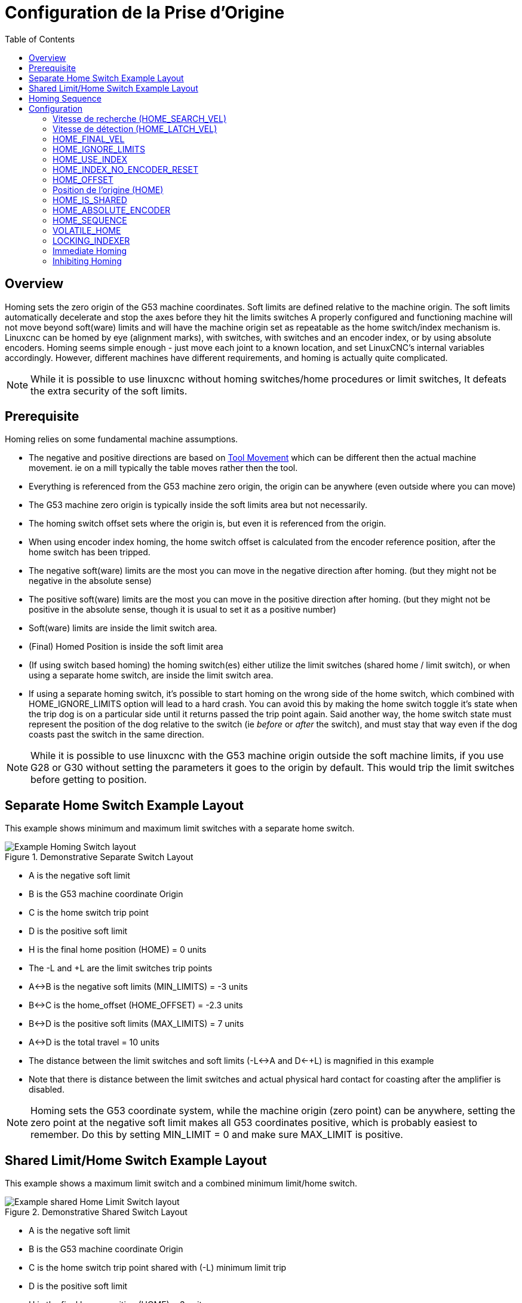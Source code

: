 :lang: fr
:toc:

[[cha:homing-configuration]]
= Configuration de la Prise d'Origine

== Overview

Homing sets the zero origin of the G53 machine coordinates.
Soft limits are defined relative to the machine origin.
The soft limits automatically decelerate and stop the axes before they hit the limits switches
A properly configured and functioning machine will not move beyond soft(ware) limits and
will have the machine origin set as repeatable as the home switch/index mechanism is.
Linuxcnc can be homed by eye (alignment marks), with switches, with switches and an encoder index, or by using absolute encoders.
Homing seems simple enough - just move each joint to a known location,
and set LinuxCNC's internal variables accordingly.
However, different machines have different requirements, and homing is actually quite
complicated. 

[NOTE]
While it is possible to use linuxcnc without homing switches/home procedures or limit switches,
It defeats the extra security of the soft limits.

== Prerequisite

Homing relies on some fundamental machine assumptions.

* The negative and positive directions are based on <<sec:machine-configurations,Tool Movement>> which can be different
  then the actual machine movement. ie on a mill typically the table moves rather then the tool.
* Everything is referenced from the G53 machine zero origin, the origin can be anywhere (even outside where you can move)
* The G53 machine zero origin is typically inside the soft limits area but not necessarily.
* The homing switch offset sets where the origin is, but even it is referenced from the origin.
* When using encoder index homing, the home switch offset is calculated from the encoder reference position, after the home switch has been tripped.
* The negative soft(ware) limits are the most you can move in the negative direction after homing.
  (but they might not be negative in the absolute sense)
* The positive soft(ware) limits are the most you can move in the positive direction after homing.
  (but they might not be positive in the absolute sense, though it is usual to set it as a positive number)
* Soft(ware) limits are inside the limit switch area.
* (Final) Homed Position is inside the soft limit area
* (If using switch based homing) the homing switch(es) either utilize the limit switches (shared home / limit switch),
  or when using a separate home switch, are inside the limit switch area. 
* If using a separate homing switch, it's possible to start homing on the wrong side of the home switch,
  which combined with HOME_IGNORE_LIMITS option will lead to a hard crash.
  You can avoid this by making the home switch toggle it's state when the trip dog is on a particular
  side until it returns passed the trip point again.
  Said another way, the home switch state must represent the position of the dog relative to the switch (ie _before_ or _after_ the switch),
  and must stay that way even if the dog coasts past the switch in the same direction.

[NOTE]
While it is possible to use linuxcnc with the G53 machine origin outside the soft machine limits, if you use G28 or G30 without setting
the parameters it goes to the origin by default. This would trip the limit switches before getting to position.

== Separate Home Switch Example Layout

This example shows minimum and maximum limit switches with a separate home switch.

.Demonstrative Separate Switch Layout
image::images/HomeAxisTravel_V2.png["Example Homing Switch layout",align="center"]

* A is the negative soft limit 
* B is the G53 machine coordinate Origin
* C is the home switch trip point
* D is the positive soft limit
* H is the final home position (HOME) = 0 units
* The -L and +L are the limit switches trip points
* A<->B is the negative soft limits (MIN_LIMITS) = -3 units
* B<->C is the home_offset (HOME_OFFSET) = -2.3 units
* B<->D is the positive soft limits (MAX_LIMITS) = 7 units
* A<->D is the total travel = 10 units
* The distance between the limit switches and soft limits (-L<->A and D<-+L) is magnified in this example
* Note that there is distance between the limit switches and actual physical hard contact for coasting after the amplifier is disabled.

[NOTE]
Homing sets the G53 coordinate system, while the machine origin (zero point) can be anywhere,
setting the zero point at the negative soft limit makes all G53 coordinates positive,
which is probably easiest to remember. Do this by setting MIN_LIMIT = 0 and make sure MAX_LIMIT is positive.

== Shared Limit/Home Switch Example Layout

This example shows a maximum limit switch and a combined minimum limit/home switch.

.Demonstrative Shared Switch Layout
image::images/HomeAxisTravel_V3.png["Example shared Home Limit Switch layout",align="center"]


* A is the negative soft limit 
* B is the G53 machine coordinate Origin
* C is the home switch trip point shared with (-L) minimum limit trip
* D is the positive soft limit
* H is the final home position (HOME) = 3 units
* The -L and +L are the limit switch trip points
* A<->B is the negative soft limits (MIN_LIMITS) = 0 units
* B<->C is the home_offset (HOME_OFFSET) = -0.7 units
* B<->D is the positive soft limits (MAX_LIMITS) 10 units
* A<->D is the total travel = 10 units
* The distance between the limits switches and soft limits (-L<->A and D<->+L) is magnified in this example
* Note that there is distance between the limit switches and actual physical hard contact for coasting after the amplifier is disabled.

== Homing Sequence

There are four possible homing sequences defined by the sign of HOME_SEARCH_VEL
and HOME_LATCH_VEL, along with the associated configuration parameters as shown
in the following table. Two basic conditions exist, HOME_SEARCH_VEL and
HOME_LATCH_VEL are the same sign or they are opposite signs. For a more
detailed description of what each configuration parameter does, see the
following section.

.Homing Sequences
image::images/emc2-motion-homing-diag.png["Homing Sequences",align="center"]

== Configuration

Le tableau suivant détermine exactement comment se déroule la séquence de
prise d'origines définie dans la section [AXIS] du fichier INI.

[width="80%", options="header", cols="4*^"]
|==========================================================
|Type de POM      |SEARCH_VEL |LATCH_VEL    |USE_INDEX
|Immediate        |0          |0            |NON
|Index-seul       |0          |nonzero      |OUI
|Contact-seul     |nonzero    |nonzero      |NO
|Contact et Index |nonzero    |nonzero      |OUI
|==========================================================

[NOTE]
Toute autre combinaison produira une erreur.

=== Vitesse de recherche (HOME_SEARCH_VEL)(((Vitesse de recherche du contact d'origine)))

This variable has units of machine-units per second.

Une valeur égale à zéro indique qu'il n'y a pas de contact d'origine machine, dans ce cas, les phases de recherche de ce contact seront
occultées. La valeur par défaut est zéro.

Vitesse de la phase initiale de prise d'origine, pendant la recherche du contact d'origine machine. Une valeur différente de zéro indique à LinuxCNC
la présence d'un contact d'origine machine. LinuxCNC va alors commencer par vérifier si ce contact est déjà attaqué. Si oui, il le dégagera à la
vitesse établie par _HOME_SEARCH_VEL_, la direction du dégagement sera de signe opposé à celui de _HOME_SEARCH_VEL_. Puis, il va revenir vers
le contact en se déplaçant dans la direction spécifiée par le signe de
_HOME_SEARCH_VEL_ et à la vitesse déterminée par sa valeur absolue.
Quand le contact d'origine machine est détecté, le mobile s'arrête
aussi vite que possible, il y aura cependant toujours un certain dépassement
dû à l'inertie et dépendant de la vitesse. Si celle-ci est trop élevée, le
mobile peut dépasser suffisamment le contact pour aller attaquer un
fin de course de limite d'axe, voir même aller se crasher dans une butée
mécanique. À l'opposé, si _HOME_SEARCH_VEL_ est trop basse, la prise 
d'origine peut durer très longtemps.

=== Vitesse de détection (HOME_LATCH_VEL)(((Vitesse de détection du contact d'origine)))

This variable has units of machine-units per second.

Spécifie la vitesse et la direction utilisée par le mobile pendant la dernière phase de la prise d'origine, c'est la recherche précise du
contact d'origine machine, si il existe et de l'emplacement de l'impulsion d'index, si elle est présente. Cette vitesse est plus lente
que celle de la phase de recherche initiale, afin d'améliorer la précision. Si _HOME_SEARCH_VEL_ et _HOME_LATCH_VEL_ sont de mêmes signes, la phase de
recherche précise s'effectuera dans le même sens que la phase de recherche initiale. Dans ce cas, le mobile dégagera d'abord le contact
en sens inverse avant de revenir vers lui à la vitesse définie ici. L'acquisition de l'origine machine se fera sur la première
impulsion de changement d'état du contact. Si _HOME_SEARCH_VEL_ et _HOME_LATCH_VEL_ sont de signes opposés, la phase de recherche précise
s'effectuera dans le sens opposé à celui de la recherche initiale. Dans
ce cas, LinuxCNC dégagera le contact à la vitesse définie ici. L'acquisition
de l'origine machine se fera sur la première impulsion de
changement d'état du contact lors de son dégagement. Si
_HOME_SEARCH_VEL_ est à zéro, signifiant qu'il n'y a pas de contact et
que _HOME_LATCH_VEL_ et différente de zéro, le mobile continuera
jusqu'à la prochaine impulsion d'index, l'acquisition de l'origine machine
se fera à cet position. Si _HOME_SEARCH_VEL_ est différent de zéro et
 que _HOME_LATCH_VEL_ est égale à zéro, c'est une cause d'erreur, l'opération de prise d'origine échouera. La valeur par défaut est zéro.

=== HOME_FINAL_VEL

This variable has units of machine-units per second.

It specifies the speed that LinuxCNC uses when it makes its move from
HOME_OFFSET to the HOME position. If the HOME_FINAL_VEL is missing from
the ini file, then the maximum joint speed is used to make this move.
The value must be a positive number.

=== HOME_IGNORE_LIMITS(((HOME IGNORE LIMITS)))

Peut contenir les valeurs YES ou NO. Cette variable détermine si LinuxCNC
doit ignorer les fins de course de limites d'axe. Certaines machines
n'utilisent pas un contact d'origine séparé, à la place, elles
utilisent un des interrupteurs de fin de course comme contact
d'origine.
Dans ce cas, LinuxCNC doit ignorer l'activation de cette limite
de course pendant la séquence de prise d'origine. La valeur par défaut
de ce paramètre est NO.

=== HOME_USE_INDEX(((HOME USE INDEX)))

Spécifie si une impulsion d'index doit être prise en compte (cas de règles de mesure ou de codeurs de positions). Si cette variable est
vraie (HOME_USE_INDEX = YES), LinuxCNC fera l'acquisition de l'origine
machine sur le premier front de l'impulsion d'index. Si elle est fausse
(=NO), LinuxCNC fera l'acquisition de l'origine sur le premier front produit
par le contact d'origine (dépendra des signes de _HOME_SEARCH_VEL_ et _HOME_LATCH_VEL_). La valeur par défaut est NO.

[NOTE]
HOME_USE_INDEX requires connections in your hal file to joint.n.index-enable
from the encoder.n.index-enable.

=== HOME_INDEX_NO_ENCODER_RESET(((HOME INDEX NO ENCODER RESET)))

Default is NO.   Use YES if the encoder used for this joint does not
reset its counter when an index pulse is detected after assertion
of the joint index_enable hal pin.
Applicable only for HOME_USE_INDEX = YES.


=== HOME_OFFSET(((HOME OFFSET)))

Contient l'emplacement du point d'origine ou de l'impulsion d'index,
en coordonnées relatives. Il peut aussi être traité comme le décalage
entre le point d'origine machine et le zéro de l'axe. A la détection du point
d'origine ou de l'impulsion d'origine, LinuxCNC ajuste les coordonnées de l'axe
à la valeur de _HOME_OFFSET_.
La valeur par défaut est zéro.

NOTE: The home switch location, as indicated by the HOME_OFFSET variable,
can be inside or outside the soft limits. They will be shared with or inside the 
hard limit switches.

=== Position de l'origine (HOME)(((HOME)))

C'est la position sur laquelle ira le mobile à la fin de la séquence de prise d'origine machine. Après avoir détecté le contact d'origine,
avoir ajusté les coordonnées de ce point à la valeur de _HOME_OFFSET_, le mobile va se déplacer sur la valeur de _HOME_, c'est le point final
de la séquence de prise d'origine. La valeur par défaut est zéro. Notez que même si ce paramètre est égal à la valeur de _HOME_OFFSET_,
le mobile dépassera très légérement la position du point d'aquisition de l'origine machine avant de s'arrêter. Donc il y aura toujours un petit
mouvement à ce moment là (sauf bien sûr si _HOME_SEARCH_VEL_ est à
zéro, et que toute la séquence de POM a été sautée). Ce mouvement final
s'effectue en vitesse de déplacement rapide. Puisque l'axe est
maintenant référencé, il n'y a plus de risque pour la machine, un
mouvement rapide est donc la façon la plus rapide de finir la séquence
de prise d'origine.

[NOTE]
The distinction between 'HOME_OFFSET' and 'HOME' is that 'HOME_OFFSET' first
establishes the origin location and scale on the machine by applying the 'HOME_OFFSET'
value to the location where home was found, and then 'HOME' says where the
joint should move to on that scale.

=== HOME_IS_SHARED(((HOME IS SHARED)))

Si cet axe n'a pas un contact d'origine séparé des autres, mais
plusieurs contacts câblés sur la même broche d'entrée, mettre cette
valeur à 1 pour éviter de commencer la prise d'origine si un de ces
contacts partagés est déjà activé. Mettez cette valeur à 0 pour
permettre la prise d'origine même si un contact est déjà attaqué.

=== HOME_ABSOLUTE_ENCODER(((HOME ABSOLUTE ENCODER)))

Use for absolute encoders.  When a request is made to home the joint,
the current joint position is set to the '[JOINT_n]HOME_OFFSET' value.

The final move to the '[JOINT_n]HOME' position is optional according
to the 'HOME_ABSOLUTE_ENCODER' setting:

----
HOME_ABSOLUTE_ENCODER = 0 (Default) joint does not use an absolute encoder
HOME_ABSOLUTE_ENCODER = 1 Absolute encoder, final move to [JOINT_n]HOME
HOME_ABSOLUTE_ENCODER = 2 Absolute encoder, NO final move to [JOINT_n]HOME
----

[NOTE]
A HOME_IS_SHARED setting is silently ignored.

[NOTE]
A request to rehome the joint is silently ignored.

[[sec:homing-section]]
=== HOME_SEQUENCE(((HOME SEQUENCE)))

Utilisé pour définir l'ordre des séquences _HOME_ALL_ de prise d'origine des différents axes (exemple: la POM de l'axe X ne pourra se
faire qu'après celle de Z). La POM d'un axe ne pourra se faire qu'après tous les autres en ayant la valeur la plus petite de _HOME_SEQUENCE_ et
après qu'ils soient déjà tous à _HOME_OFFSET_. Si deux axes ont la même valeur de _HOME_SEQUENCE_, leurs POM s'effectueront simultanément. Si
_HOME_SEQUENCE_ est égale à -1 ou n'est pas spécifiée, l'axe ne sera pas
compris dans la séquence _HOME_ALL_. Les valeurs de _HOME_SEQUENCE_
débutent à 0, il ne peut pas y avoir de valeur inutilisée.

[NOTE]
If HOME_SEQUENCE is not specified then the joint will not be
homed by the *HOME ALL* sequence (but may be homed by individual
joint-specific homing commands).

The initial HOME_SEQUENCE number may be 0, 1 (or -1).  The
absolute value of sequence numbers must increment by one --
skipping sequence numbers is not supported.  If a sequence number
is omitted, *HOME ALL* homing will stop upon completion of the
last valid sequence number.

*Negative* HOME_SEQUENCE values indicate that joints in the sequence
should *synchronize the final move* to [JOINT_n]HOME by waiting until all 
joints in the sequence are ready.  If any joint has a *negative*
HOME_SEQUENCE value, then all joints with the same absolute value
(positive or negative) of the HOME_SEQUENCE item value will synchronize
the final move.

A *negative* HOME_SEQUENCE also applies to commands to home a single
joint.  If the HOME_SEQUENCE value is *negative*, all joints having
the same absolute value of that HOME_SEQUENCE will be *homed together
with a synchronized final move*.  If the HOME_SEQUENCE value is
zero or positive, a command to home the joint will home only the
specified joint.

Joint mode jogging of joints having a negative HOME_SEQUENCE is
disallowed.  In common gantry applications, such jogging can lead
to misalignment (racking).  Note that conventional jogging in
world coordinates is always available once a machine is homed.

Examples for a 3 joint system

Two sequences (0,1), no synchronization

----
[JOINT_0]HOME_SEQUENCE =  0
[JOINT_1]HOME_SEQUENCE =  1
[JOINT_2]HOME_SEQUENCE =  1
----

Two sequences, joints 1 and 2 synchronized

----
[JOINT_0]HOME_SEQUENCE =  0
[JOINT_1]HOME_SEQUENCE = -1
[JOINT_2]HOME_SEQUENCE = -1
----

With mixed positive and negative values, joints 1 and 2 synchronized

----
[JOINT_0]HOME_SEQUENCE =  0
[JOINT_1]HOME_SEQUENCE = -1
[JOINT_2]HOME_SEQUENCE =  1
----


One sequence, no synchronization

----
[JOINT_0]HOME_SEQUENCE =  0
[JOINT_1]HOME_SEQUENCE =  0
[JOINT_2]HOME_SEQUENCE =  0
----

One sequence, all joints synchronized

----
[JOINT_0]HOME_SEQUENCE = -1
[JOINT_1]HOME_SEQUENCE = -1
[JOINT_2]HOME_SEQUENCE = -1
----


=== VOLATILE_HOME(((VOLATILE HOME)))

Si ce paramètre est vrai, l'origine machine de cet axe sera effacée chaque fois que la machine sera mise à l'arrêt. Cette variable est
appropriée pour les axes ne maintenant pas la position si le moteur
est désactivé (gravité de la broche par exemple).
Certains moteurs pas à pas, en particulier fonctionnant en micropas,
peuvent se comporter de la sorte.

=== LOCKING_INDEXER(((Verrouillage Indexeur)))

Si cet axe comporte un verrouillage d'indexeur rotatif, celui-ci sera déverrouillé avant le début de la séquence de prise d'origine,
et verrouillé à la fin.

=== Immediate Homing(((Immediate Homing)))

If a joint does not have home switches or does not have a logical
home position like a rotary joint and you want that joint to home at
the current position when the "Home All" button is pressed in the
Axis gui, then the following ini entries for that joint are needed.

. HOME_SEARCH_VEL = 0
. HOME_LATCH_VEL = 0
. HOME_USE_INDEX = NO
. HOME equals to HOME_OFFSET
. HOME_SEQUENCE = 0 (or other valid sequence number)

[NOTE]
The default values for unspecified HOME_SEARCH_VEL, HOME_LATCH_VEL,
HOME_USE_INDEX, HOME, and HOME_OFFSET are *zero*, so they may be
omitted when requesting immediate homing.  A valid HOME_SEQUENCE
number should usually be included since omitting a HOME_SEQUENCE
eliminates the joint from *HOME ALL* behavior as noted above.

=== Inhibiting Homing(((Inhibiting Homing)))

A hal pin (motion.homing-inhibit) is provided to disallow
homing initiation for both "Home All" and individual joint
homing.

Some systems take advantage of the provisions for synchronizing
final joint homing moves as controlled by negative
[JOINT_N]HOME_SEQUENCE= ini file items.  By default, the
synchronization provisions disallow *joint* jogging prior to
homing in order to prevent *joint* jogs that could misalign the
machine (gantry racking for example).

System integrator can allow *joint* jogging prior to homing with
hal logic that switches the [JOINT_N]HOME_SEQUENCE items.  This
logic should also assert the *motion.homing-inhibit* pin to ensure
that homing is not inadvertently initiated when *joint* jogging
is enabled.

Example: Synced joints 0,1 using negative sequence (-1) for
synchronized homing with a switch (allow_jjog) that selects a
positive sequence (1) for individual *joint* jogging prior to
homing (partial hal code):

----
loadrt mux2           names=home_sequence_mux
loadrt conv_float_s32 names=home_sequence_s32
setp home_sequence_mux.in0 -1
setp home_sequence_mux.in1  1
addf home_sequence_mux servo-thread
addf home_sequence_s32 servo-thread
...
net home_seq_float <= home_sequence_mux.out
net home_seq_float => home_sequence_s32.in
net home_seq_s32   <= home_sequence_s32.out
net home_seq_s32   => ini.0.home_sequence
net home_seq_s32   => ini.1.home_sequence
...
# allow_jjog: pin created by a virtual panel or hardware switch
net hsequence_select <= allow_jjog
net hsequence_select => home_sequence_mux.sel
net hsequence_select => motion.homing-inhibit
----

[NOTE]
Inihal pins (like ini.N.home_sequence) are not available until
milltask starts so execution of the above hal commands should be
deferred using a postgui halfile or a delayed
[APPLICATION]APP= script.

[NOTE]
Realtime synchronization of joint jogging for multiple joints
requires additional hal connections for the Manual-Pulse-Generator
(MPG) type jog pins (joint.N.enable, joint.N.scale, joint.N.counts).

An example simulation config (gantry_jjog.ini) that demonstrates
joint jogging when using negative home sequences is located in the:
configs/sim/axis/gantry/ directory.
